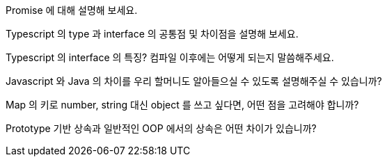 Promise 에 대해 설명해 보세요.

Typescript 의 type 과 interface 의 공통점 및 차이점을 설명해 보세요.

Typescript 의 interface 의 특징? 컴파일 이후에는 어떻게 되는지 말씀해주세요.

Javascript 와 Java 의 차이를 우리 할머니도 알아들으실 수 있도록 설명해주실 수 있습니까?

Map 의 키로 number, string 대신 object 를 쓰고 싶다면, 어떤 점을 고려해야 합니까?

Prototype 기반 상속과 일반적인 OOP 에서의 상속은 어떤 차이가 있습니까?
